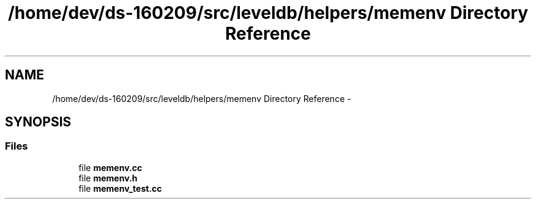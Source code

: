 .TH "/home/dev/ds-160209/src/leveldb/helpers/memenv Directory Reference" 3 "Wed Feb 10 2016" "Version 1.0.0.0" "darksilk" \" -*- nroff -*-
.ad l
.nh
.SH NAME
/home/dev/ds-160209/src/leveldb/helpers/memenv Directory Reference \- 
.SH SYNOPSIS
.br
.PP
.SS "Files"

.in +1c
.ti -1c
.RI "file \fBmemenv\&.cc\fP"
.br
.ti -1c
.RI "file \fBmemenv\&.h\fP"
.br
.ti -1c
.RI "file \fBmemenv_test\&.cc\fP"
.br
.in -1c
